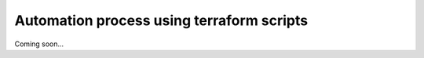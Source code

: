 Automation process using terraform scripts
#############################################

Coming soon...